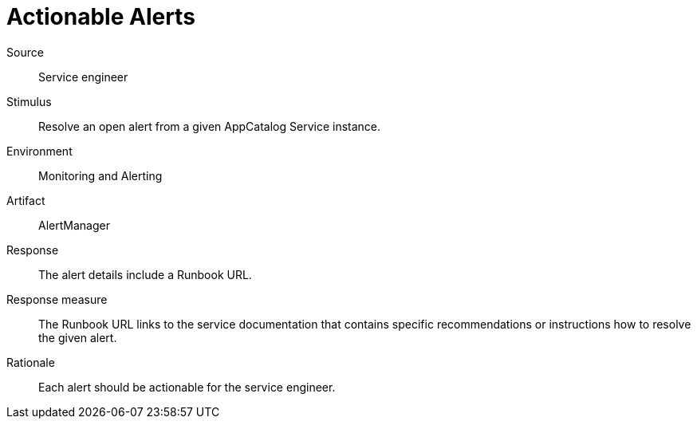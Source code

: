 = Actionable Alerts

Source::
Service engineer

Stimulus::
Resolve an open alert from a given AppCatalog Service instance.

Environment::
Monitoring and Alerting

Artifact::
AlertManager

Response::
The alert details include a Runbook URL.

Response measure::
The Runbook URL links to the service documentation that contains specific recommendations or instructions how to resolve the given alert.

Rationale::
Each alert should be actionable for the service engineer.
